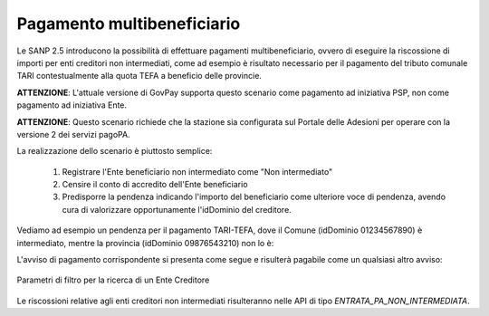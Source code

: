 .. _howto_multibeneficiario:

Pagamento multibeneficiario
===========================

Le SANP 2.5 introducono la possibilità di effettuare pagamenti multibeneficiario, ovvero di eseguire la riscossione di importi per enti creditori non intermediati,
come ad esempio è risultato necessario per il pagamento del tributo comunale TARI contestualmente alla quota TEFA a beneficio delle provincie. 

**ATTENZIONE**: L'attuale versione di GovPay supporta questo scenario come pagamento ad iniziativa PSP, non come pagamento ad iniziativa Ente.

**ATTENZIONE**: Questo scenario richiede che la stazione sia configurata sul Portale delle Adesioni per operare con la versione 2 dei servizi pagoPA.

La realizzazione dello scenario è piuttosto semplice:

 #. Registrare l'Ente beneficiario non intermediato come "Non intermediato"
 #. Censire il conto di accredito dell'Ente beneficiario
 #. Predisporre la pendenza indicando l'importo del beneficiario come ulteriore voce di pendenza, avendo cura di valorizzare opportunamente l'idDominio del creditore.
  
Vediamo ad esempio un pendenza per il pagamento TARI-TEFA, dove il Comune (idDominio 01234567890) è intermediato, mentre la provincia (idDominio 09876543210) non lo è:

.. code-block:: json
   :caption: Pendenza multibeneficiaria

   {
      "idTipoPendenza":"TARI",
      "idDominio":"01234567890",
      "causale":"Test pagamento multibeneficiario",
      "soggettoPagatore":{
         "tipo":"F",
         "identificativo":"NRDLNZ80P19D612M",
         "anagrafica":"Lorenzo Nardi"
      },
      "importo":0.5,
      "voci":[
         {
            "idVocePendenza":"TARI",
            "importo":0.4,
            "descrizione":"Importo TARI",
            "ibanAccredito":"IT02L1234500000111110000001",
            "tipoContabilita":"ALTRO",
            "codiceContabilita":"0101101IM/"
         },
         {
            "idVocePendenza":"TEFA",
            "importo":0.1,
            "descrizione":"Importo TEFA",
            "idDominio":"09876543210",
            "ibanAccredito":"IT02L1234500000333330000003",
            "tipoContabilita":"ALTRO",
            "codiceContabilita":"0201102IM/"
         }
      ]
   }

L'avviso di pagamento corrispondente si presenta come segue e risulterà pagabile come un qualsiasi altro avviso:

.. figure:: ./_images/HowToAvvisoMultibeneficiario.png
   :align: center

   Parametri di filtro per la ricerca di un Ente Creditore

Le riscossioni relative agli enti creditori non intermediati risulteranno nelle API
di tipo `ENTRATA_PA_NON_INTERMEDIATA`.

